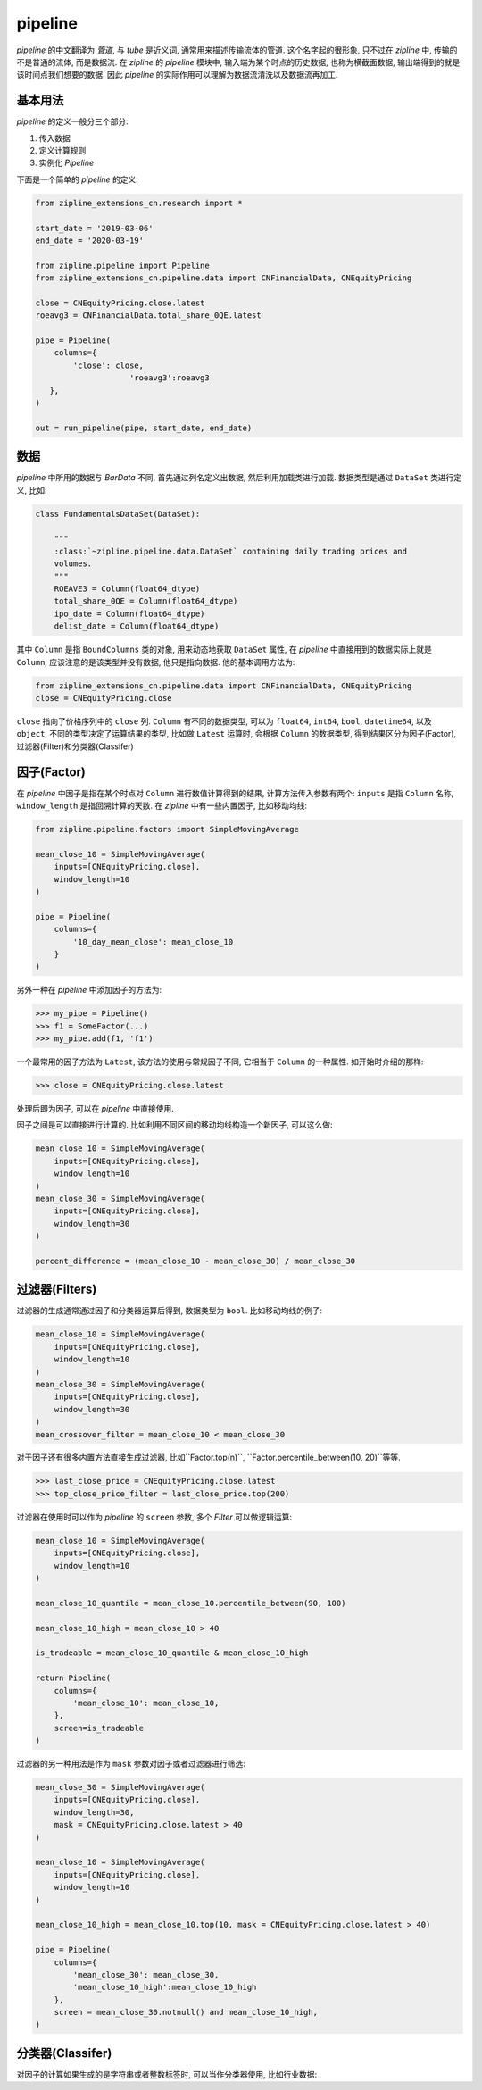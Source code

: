 ============
pipeline
============

*pipeline* 的中文翻译为 *管道*, 与 *tube* 是近义词, 通常用来描述传输流体的管道.
这个名字起的很形象, 只不过在 *zipline* 中, 传输的不是普通的流体, 而是数据流.
在 *zipline* 的 *pipeline* 模块中, 输入端为某个时点的历史数据, 也称为横截面数据,
输出端得到的就是该时间点我们想要的数据. 因此 *pipeline* 的实际作用可以理解为数据流清洗以及数据流再加工.

基本用法
=========

*pipeline* 的定义一般分三个部分:

#. 传入数据
#. 定义计算规则
#. 实例化 *Pipeline*

下面是一个简单的 *pipeline* 的定义:

.. code-block:: python

    from zipline_extensions_cn.research import *

    start_date = '2019-03-06'
    end_date = '2020-03-19'

    from zipline.pipeline import Pipeline
    from zipline_extensions_cn.pipeline.data import CNFinancialData, CNEquityPricing

    close = CNEquityPricing.close.latest
    roeavg3 = CNFinancialData.total_share_0QE.latest

    pipe = Pipeline(
        columns={
            'close': close,
                        'roeavg3':roeavg3
       },
    )

    out = run_pipeline(pipe, start_date, end_date)

数据
======

*pipeline* 中所用的数据与 *BarData* 不同, 首先通过列名定义出数据, 然后利用加载类进行加载.
数据类型是通过 ``DataSet`` 类进行定义, 比如:

.. code-block:: python

    class FundamentalsDataSet(DataSet):

        """
        :class:`~zipline.pipeline.data.DataSet` containing daily trading prices and
        volumes.
        """
        ROEAVE3 = Column(float64_dtype)
        total_share_0QE = Column(float64_dtype)
        ipo_date = Column(float64_dtype)
        delist_date = Column(float64_dtype)

其中 ``Column`` 是指 ``BoundColumns`` 类的对象, 用来动态地获取 ``DataSet`` 属性,
在 *pipeline* 中直接用到的数据实际上就是 ``Column``, 应该注意的是该类型并没有数据, 他只是指向数据.
他的基本调用方法为:

.. code-block:: python

    from zipline_extensions_cn.pipeline.data import CNFinancialData, CNEquityPricing
    close = CNEquityPricing.close

``close`` 指向了价格序列中的 ``close`` 列.
``Column`` 有不同的数据类型, 可以为 ``float64``, ``int64``, ``bool``, ``datetime64``, 以及 ``object``,
不同的类型决定了运算结果的类型, 比如做 ``Latest`` 运算时, 会根据 ``Column`` 的数据类型, 得到结果区分为因子(Factor),
过滤器(Filter)和分类器(Classifer)


因子(Factor)
==============

在 *pipeline* 中因子是指在某个时点对 ``Column`` 进行数值计算得到的结果, 计算方法传入参数有两个:
``inputs`` 是指 ``Column`` 名称, ``window_length`` 是指回溯计算的天数.
在 *zipline* 中有一些内置因子, 比如移动均线:

.. code-block:: python

    from zipline.pipeline.factors import SimpleMovingAverage

    mean_close_10 = SimpleMovingAverage(
        inputs=[CNEquityPricing.close],
        window_length=10
    )

    pipe = Pipeline(
        columns={
            '10_day_mean_close': mean_close_10
        }
    )

另外一种在 *pipeline* 中添加因子的方法为:

>>> my_pipe = Pipeline()
>>> f1 = SomeFactor(...)
>>> my_pipe.add(f1, 'f1')

一个最常用的因子方法为 ``Latest``, 该方法的使用与常规因子不同, 它相当于 ``Column`` 的一种属性.
如开始时介绍的那样:

>>> close = CNEquityPricing.close.latest

处理后即为因子, 可以在 *pipeline* 中直接使用.

因子之间是可以直接进行计算的. 比如利用不同区间的移动均线构造一个新因子, 可以这么做:

.. code-block:: python

    mean_close_10 = SimpleMovingAverage(
        inputs=[CNEquityPricing.close],
        window_length=10
    )
    mean_close_30 = SimpleMovingAverage(
        inputs=[CNEquityPricing.close],
        window_length=30
    )

    percent_difference = (mean_close_10 - mean_close_30) / mean_close_30


过滤器(Filters)
===============

过滤器的生成通常通过因子和分类器运算后得到, 数据类型为 ``bool``.
比如移动均线的例子:

.. code-block:: python

    mean_close_10 = SimpleMovingAverage(
        inputs=[CNEquityPricing.close],
        window_length=10
    )
    mean_close_30 = SimpleMovingAverage(
        inputs=[CNEquityPricing.close],
        window_length=30
    )
    mean_crossover_filter = mean_close_10 < mean_close_30

对于因子还有很多内置方法直接生成过滤器, 比如``Factor.top(n)``,  ``Factor.percentile_between(10, 20)``等等.

>>> last_close_price = CNEquityPricing.close.latest
>>> top_close_price_filter = last_close_price.top(200)

过滤器在使用时可以作为 *pipeline* 的 ``screen`` 参数, 多个 *Filter* 可以做逻辑运算:

.. code-block:: python

    mean_close_10 = SimpleMovingAverage(
        inputs=[CNEquityPricing.close],
        window_length=10
    )

    mean_close_10_quantile = mean_close_10.percentile_between(90, 100)

    mean_close_10_high = mean_close_10 > 40

    is_tradeable = mean_close_10_quantile & mean_close_10_high

    return Pipeline(
        columns={
            'mean_close_10': mean_close_10,
        },
        screen=is_tradeable
    )

过滤器的另一种用法是作为 ``mask`` 参数对因子或者过滤器进行筛选:

.. code-block:: python

    mean_close_30 = SimpleMovingAverage(
        inputs=[CNEquityPricing.close],
        window_length=30,
        mask = CNEquityPricing.close.latest > 40
    )

    mean_close_10 = SimpleMovingAverage(
        inputs=[CNEquityPricing.close],
        window_length=10
    )

    mean_close_10_high = mean_close_10.top(10, mask = CNEquityPricing.close.latest > 40)

    pipe = Pipeline(
        columns={
            'mean_close_30': mean_close_30,
            'mean_close_10_high':mean_close_10_high
        },
        screen = mean_close_30.notnull() and mean_close_10_high,
    )


分类器(Classifer)
==================

对因子的计算如果生成的是字符串或者整数标签时, 可以当作分类器使用, 比如行业数据:

